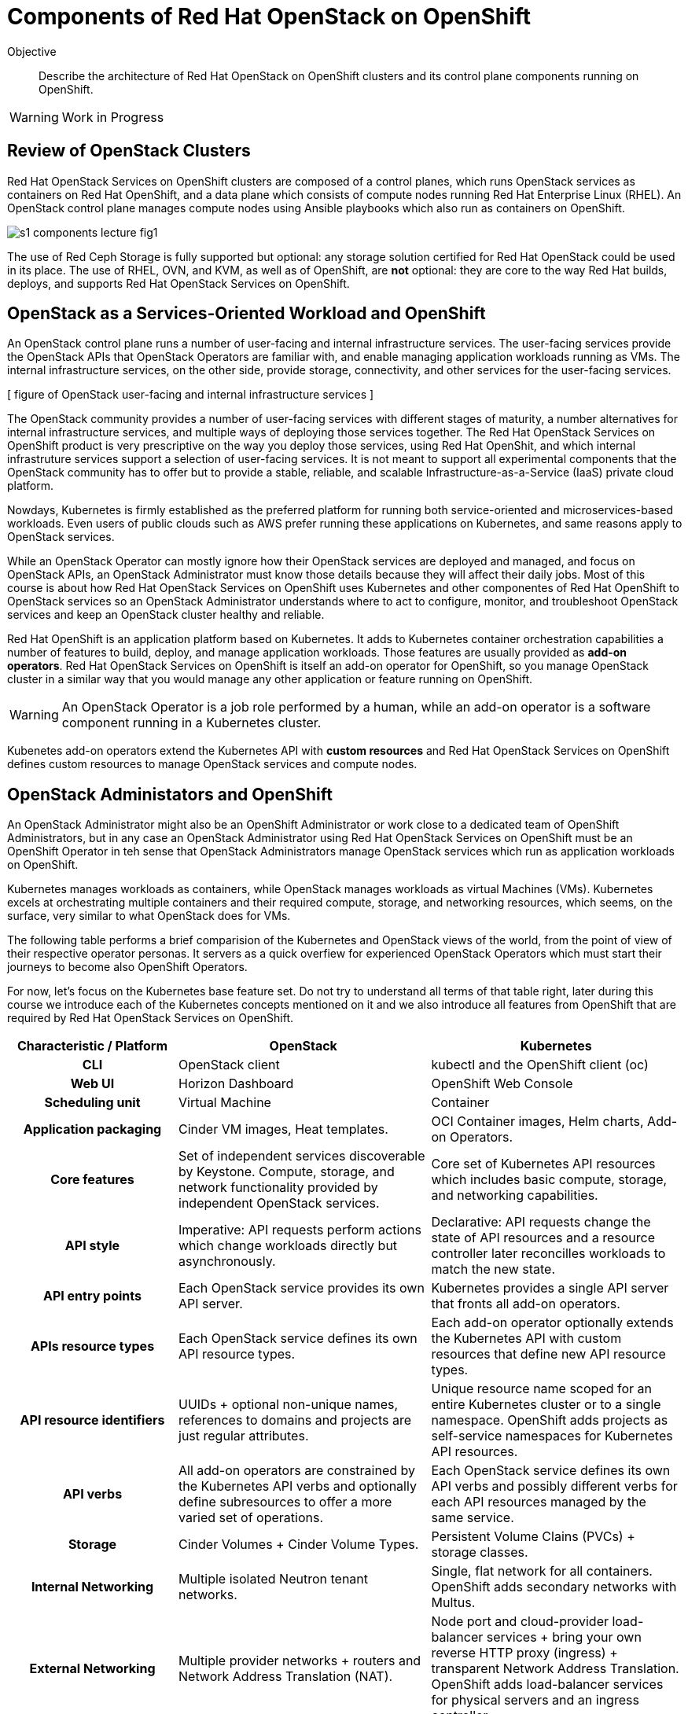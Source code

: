 = Components of Red Hat OpenStack on OpenShift

Objective::

Describe the architecture of Red Hat OpenStack on OpenShift clusters and its control plane components running on OpenShift.

WARNING: Work in Progress

== Review of OpenStack Clusters

Red Hat OpenStack Services on OpenShift clusters are composed of a control planes, which runs OpenStack services as containers on Red Hat OpenShift, and a data plane which consists of compute nodes running Red Hat Enterprise Linux (RHEL). An OpenStack control plane manages compute nodes using Ansible playbooks which also run as containers on OpenShift.

// It is possible to refer to figures from other courses directly, but for now this is a copy of rhoso-intro/modules/ch1-intro/images/s1-rhoso-lecture-fig-2.png

image::s1-components-lecture-fig1.png[]

// Edit the previous figure to include an Ansible icon on the control plane?

The use of Red Ceph Storage is fully supported but optional: any storage solution certified for Red Hat OpenStack could be used in its place. The use of RHEL, OVN, and KVM, as well as of OpenShift, are *not* optional: they are core to the way Red Hat builds, deploys, and supports Red Hat OpenStack Services on OpenShift.

== OpenStack as a Services-Oriented Workload and OpenShift

An OpenStack control plane runs a number of user-facing and internal infrastructure services. The user-facing services provide the OpenStack APIs that OpenStack Operators are familiar with, and enable managing application workloads running as VMs. The internal infrastructure services, on the other side, provide storage, connectivity, and other services for the user-facing services.

[ figure of OpenStack user-facing and internal infrastructure services ]

The OpenStack community provides a number of user-facing services with different stages of maturity, a number alternatives for internal infrastructure services, and multiple ways of deploying those services together. The Red Hat OpenStack Services on OpenShift product is very prescriptive on the way you deploy those services, using Red Hat OpenShit, and which internal infrastruture services support a selection of user-facing services. It is not meant to support all experimental components that the OpenStack community has to offer but to provide a stable, reliable, and scalable Infrastructure-as-a-Service (IaaS) private cloud platform.

Nowdays, Kubernetes is firmly established as the preferred platform for running both service-oriented and microservices-based workloads. Even users of public clouds such as AWS prefer running these applications on Kubernetes, and same reasons apply to OpenStack services.

While an OpenStack Operator can mostly ignore how their OpenStack services are deployed and managed, and focus on OpenStack APIs, an OpenStack Administrator must know those details because they will affect their daily jobs. Most of this course is about how Red Hat OpenStack Services on OpenShift uses Kubernetes and other componentes of Red Hat OpenShift to OpenStack services so an OpenStack Administrator understands where to act to configure, monitor, and troubleshoot OpenStack services and keep an OpenStack cluster healthy and reliable.

Red Hat OpenShift is an application platform based on Kubernetes. It adds to Kubernetes container orchestration capabilities a number of features to build, deploy, and manage application workloads. Those features are usually provided as *add-on operators*. Red Hat OpenStack Services on OpenShift is itself an add-on operator for OpenShift, so you manage OpenStack cluster in a similar way that you would manage any other application or feature running on OpenShift.

WARNING: An OpenStack Operator is a job role performed by a human, while an add-on operator is a software component running in a Kubernetes cluster.

Kubenetes add-on operators extend the Kubernetes API with *custom resources* and Red Hat OpenStack Services on OpenShift defines custom resources to manage OpenStack services and compute nodes.

== OpenStack Administators and OpenShift

An OpenStack Administrator might also be an OpenShift Administrator or work close to a dedicated team of OpenShift Administrators, but in any case an OpenStack Administrator using Red Hat OpenStack Services on OpenShift must be an OpenShift Operator in teh sense that OpenStack Administrators manage OpenStack services which run as application workloads on OpenShift.

Kubernetes manages workloads as containers, while OpenStack manages workloads as virtual Machines (VMs). Kubernetes excels at orchestrating multiple containers and their required compute, storage, and networking resources, which seems, on the surface, very similar to what OpenStack does for VMs.

The following table performs a brief comparision of the Kubernetes and OpenStack views of the world, from the point of view of their respective operator personas. It servers as a quick overfiew for experienced OpenStack Operators which must start their journeys to become also OpenShift Operators.

For now, let's focus on the Kubernetes base feature set. Do not try to understand all terms of that table right, later during this course we introduce each of the Kubernetes concepts mentioned on it and we also introduce all features from OpenShift that are required by Red Hat OpenStack Services on OpenShift.

[options="header",cols="2,3,3"]  
|===
| Characteristic / Platform
| OpenStack
| Kubernetes

h| CLI
| OpenStack client
| kubectl and the OpenShift client (oc)

h| Web UI
| Horizon Dashboard
| OpenShift Web Console

h| Scheduling unit
| Virtual Machine
| Container

h| Application packaging
| Cinder VM images, Heat templates.
| OCI Container images, Helm charts, Add-on Operators.

h| Core features
| Set of independent services discoverable by Keystone. Compute, storage, and network functionality provided by independent OpenStack services.
| Core set of Kubernetes API resources which includes basic compute, storage, and networking capabilities.

h| API style
| Imperative: API requests perform actions which change workloads directly but asynchronously.
| Declarative: API requests change the state of API resources and a resource controller later reconcilles workloads to match the new state.

h| API entry points
| Each OpenStack service provides its own API server.
| Kubernetes provides a single API server that fronts all add-on operators.

h| APIs resource types
| Each OpenStack service defines its own API resource types.
| Each add-on operator optionally extends the Kubernetes API with custom resources that define new API resource types.

h| API resource identifiers
| UUIDs + optional non-unique names, references to domains and projects are just regular attributes.
| Unique resource name scoped for an entire Kubernetes cluster or to a single namespace. OpenShift adds projects as self-service namespaces for Kubernetes API resources.

h| API verbs
| All add-on operators are constrained by the Kubernetes API verbs and optionally define subresources to offer a more varied set of operations.
| Each OpenStack service defines its own API verbs and possibly different verbs for each API resources managed by the same service.

h| Storage
| Cinder Volumes + Cinder Volume Types.
| Persistent Volume Clains (PVCs) + storage classes.

h| Internal Networking
| Multiple isolated Neutron tenant networks.
| Single, flat network for all containers. OpenShift adds secondary networks with Multus.

h| External Networking
| Multiple provider networks + routers and Network Address Translation (NAT).
| Node port and cloud-provider load-balancer services + bring your own reverse HTTP proxy (ingress) + transparent Network Address Translation. OpenShift adds load-balancer services for physical servers and an ingress controller.

h| Authentication
| Keystone local users and integration with external identity systems.
| Trusted signers of OAuth tokens and TLS certificates. OpenShift includes an internal OAuth server to manage local users and integration with external identity systems.

h| Authorization
| Each service defines its own policies based on user identity, domain, and roles from Keystone.
| The Kubernetes API server enforces Role-Based Access Control (RBAC) for all API requests and all API resource types.

|===

As you can see from the previous table, Kubernetes is more monolithic than OpenStack, with its single API server fronting all add-on operators. Kubernetes was designed for simplicity, and originally to support microservices-based cloud-native applications and the concepts of add-on operators and custom resources makes Kuberentes extensible to support other features and a larger variety of workloads.

The monolithic nature of Kubernetes enables more consistency in areas such as access control (authorization) to API resources and API requests and discoverability of available API resource types and their attribute schemas.

The simple approach from Kubernetes proved so versatile that the Kubernetes community developed abstraction, based on Kubernetes custom resources, to offer more sophisticated compute, storage, and networking features. Red Hat leads many of those community efforts and includes the result in Red Hat OpenShift. In fact, the basic feature set of Kubernetes would not be good enough for OpenStack and Red Hat OpenStack Services on OpenShift depends on a number of add-on Operators included with Red Hat OpenShift.
